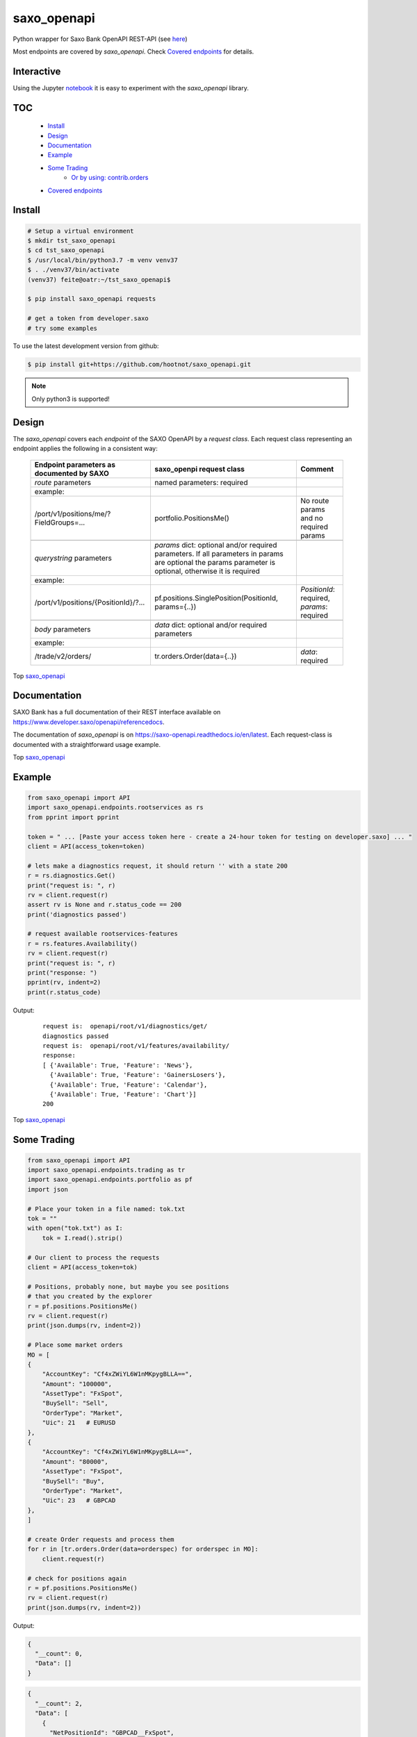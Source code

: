 saxo_openapi
============


Python wrapper for Saxo Bank OpenAPI REST-API (see `here
<https://www.developer.saxo/openapi/learn>`_)

Most endpoints are covered by *saxo_openapi*. Check `Covered endpoints`_ for details.

.. image:: https://travis-ci.org/hootnot/saxo_openapi.svg?branch=master
   :target: https://travis-ci.org/hootnot/saxo_openapi

.. image:: https://readthedocs.org/projects/saxo-openapi/badge/?version=latest
   :target: https://saxo-openapi.readthedocs.io/en/latest/?badge=latest
   :alt: Documentation Status

.. image:: https://coveralls.io/repos/github/hootnot/saxo_openapi/badge.svg?branch=master
   :target: https://coveralls.io/github/hootnot/saxo_openapi?branch=master
   :alt: Coverage

.. image:: https://img.shields.io/pypi/v/saxo_openapi.svg
   :target: https://pypi.org/project/saxo-openapi
   :alt: PyPI

.. image:: https://img.shields.io/pypi/pyversions/saxo_openapi.svg
   :target: https://pypi.org/project/saxo-openapi
   :alt: Python versions

.. image:: https://api.codacy.com/project/badge/Grade/edcfcf6a416a4f94bb710413a35daa83
   :target: https://www.codacy.com/app/hootnot/saxo_openapi?utm_source=github.com&amp;utm_medium=referral&amp;utm_content=hootnot/saxo_openapi&amp;utm_campaign=Badge_Grade

Interactive
-----------

.. image:: https://jupyter.readthedocs.io/en/latest/_static/_images/jupyter.svg
   :target: ./jupyter
   :alt: Jupyter

Using the Jupyter `notebook`_ it is easy to experiment with the
*saxo_openapi* library.

.. _notebook: ./jupyter/index.ipynb

TOC
---

   + `Install`_
   + `Design`_
   + `Documentation`_
   + `Example`_
   + `Some Trading`_
       - `Or by using: contrib.orders`_
   + `Covered endpoints`_


Install
-------

.. code-block:: bash

   # Setup a virtual environment
   $ mkdir tst_saxo_openapi
   $ cd tst_saxo_openapi
   $ /usr/local/bin/python3.7 -m venv venv37
   $ . ./venv37/bin/activate
   (venv37) feite@oatr:~/tst_saxo_openapi$

   $ pip install saxo_openapi requests

   # get a token from developer.saxo
   # try some examples


To use the latest development version from github:

.. code-block:: bash

   $ pip install git+https://github.com/hootnot/saxo_openapi.git


.. note:: Only python3 is supported!


Design
------

The *saxo_openapi* covers each *endpoint* of the SAXO OpenAPI by a
*request class*.
Each request class representing an endpoint applies the following in a consistent way:

  +-----------------------------------------------+-----------------------------------------------------+--------------------------------------------------------+
  | **Endpoint parameters as documented by SAXO** | **saxo_openpi request class**                       | **Comment**                                            |
  +-----------------------------------------------+-----------------------------------------------------+--------------------------------------------------------+
  | *route* parameters                            | named parameters: required                          |                                                        |
  +-----------------------------------------------+-----------------------------------------------------+--------------------------------------------------------+
  | example:                                      |                                                     |                                                        |
  +-----------------------------------------------+-----------------------------------------------------+--------------------------------------------------------+
  | /port/v1/positions/me/?FieldGroups=...        | portfolio.PositionsMe()                             | No route params and no required params                 |
  +-----------------------------------------------+-----------------------------------------------------+--------------------------------------------------------+
  |                                               |                                                     |                                                        |
  +-----------------------------------------------+-----------------------------------------------------+--------------------------------------------------------+
  | *querystring* parameters                      | *params* dict: optional and/or required parameters. |                                                        |
  |                                               | If all parameters in params are optional the params |                                                        |
  |                                               | parameter is optional, otherwise it is required     |                                                        |
  +-----------------------------------------------+-----------------------------------------------------+--------------------------------------------------------+
  | example:                                      |                                                     |                                                        |
  +-----------------------------------------------+-----------------------------------------------------+--------------------------------------------------------+
  | /port/v1/positions/{PositionId}/?...          | pf.positions.SinglePosition(PositionId, params={..})| *PositionId*: required, *params*: required             |
  +-----------------------------------------------+-----------------------------------------------------+--------------------------------------------------------+
  |                                               |                                                     |                                                        |
  +-----------------------------------------------+-----------------------------------------------------+--------------------------------------------------------+
  | *body* parameters                             | *data* dict: optional and/or required parameters    |                                                        |
  +-----------------------------------------------+-----------------------------------------------------+--------------------------------------------------------+
  | example:                                      |                                                     |                                                        |
  +-----------------------------------------------+-----------------------------------------------------+--------------------------------------------------------+
  | /trade/v2/orders/                             | tr.orders.Order(data={..})                          | *data*: required                                       |
  +-----------------------------------------------+-----------------------------------------------------+--------------------------------------------------------+

Top `saxo_openapi`_

Documentation
-------------

SAXO Bank has a full documentation of their REST interface available
on  `https://www.developer.saxo/openapi/referencedocs`_.

The documentation of *saxo_openapi* is on `https://saxo-openapi.readthedocs.io/en/latest`_.
Each request-class is documented with a straightforward usage example.

.. _`https://www.developer.saxo/openapi/referencedocs`: https://www.developer.saxo/openapi/referencedocs
.. _`https://saxo-openapi.readthedocs.io/en/latest`: https://saxo-openapi.readthedocs.io/en/latest

Top `saxo_openapi`_

Example
-------

.. code-block:: python

    from saxo_openapi import API
    import saxo_openapi.endpoints.rootservices as rs
    from pprint import pprint

    token = " ... [Paste your access token here - create a 24-hour token for testing on developer.saxo] ... "
    client = API(access_token=token)

    # lets make a diagnostics request, it should return '' with a state 200
    r = rs.diagnostics.Get()
    print("request is: ", r)
    rv = client.request(r)
    assert rv is None and r.status_code == 200
    print('diagnostics passed')

    # request available rootservices-features
    r = rs.features.Availability()
    rv = client.request(r)
    print("request is: ", r)
    print("response: ")
    pprint(rv, indent=2)
    print(r.status_code)

Output:

 ::

    request is:  openapi/root/v1/diagnostics/get/
    diagnostics passed
    request is:  openapi/root/v1/features/availability/
    response:
    [ {'Available': True, 'Feature': 'News'},
      {'Available': True, 'Feature': 'GainersLosers'},
      {'Available': True, 'Feature': 'Calendar'},
      {'Available': True, 'Feature': 'Chart'}]
    200

Top `saxo_openapi`_

Some Trading
------------

.. code-block:: python

   from saxo_openapi import API
   import saxo_openapi.endpoints.trading as tr
   import saxo_openapi.endpoints.portfolio as pf
   import json

   # Place your token in a file named: tok.txt
   tok = ""
   with open("tok.txt") as I:
       tok = I.read().strip()

   # Our client to process the requests
   client = API(access_token=tok)

   # Positions, probably none, but maybe you see positions
   # that you created by the explorer
   r = pf.positions.PositionsMe()
   rv = client.request(r)
   print(json.dumps(rv, indent=2))

   # Place some market orders
   MO = [
   {
       "AccountKey": "Cf4xZWiYL6W1nMKpygBLLA==",
       "Amount": "100000",
       "AssetType": "FxSpot",
       "BuySell": "Sell",
       "OrderType": "Market",
       "Uic": 21   # EURUSD
   },
   {
       "AccountKey": "Cf4xZWiYL6W1nMKpygBLLA==",
       "Amount": "80000",
       "AssetType": "FxSpot",
       "BuySell": "Buy",
       "OrderType": "Market",
       "Uic": 23   # GBPCAD
   },
   ]

   # create Order requests and process them
   for r in [tr.orders.Order(data=orderspec) for orderspec in MO]:
       client.request(r)

   # check for positions again
   r = pf.positions.PositionsMe()
   rv = client.request(r)
   print(json.dumps(rv, indent=2))


Output:

.. code-block:: python

   {
     "__count": 0,
     "Data": []
   }

.. code-block:: python

   {
     "__count": 2,
     "Data": [
       {
         "NetPositionId": "GBPCAD__FxSpot",
         "PositionBase": {
           "Uic": 23,
           "AccountId": "9226397",
           "Amount": 80000.0,
           "CanBeClosed": true,
           "SourceOrderId": "76306670",
           "ExecutionTimeOpen": "2019-03-05T22:39:43.738721Z",
           "Status": "Open",
           "IsMarketOpen": true,
           "CorrelationKey": "244b083d-7bce-4e4b-a01c-5117e5860321",
           "CloseConversionRateSettled": false,
           "ClientId": "9226397",
           "OpenPrice": 1.75937,
           "RelatedOpenOrders": [],
           "ValueDate": "2019-03-08T00:00:00.000000Z",
           "SpotDate": "2019-03-08",
           "AssetType": "FxSpot"
         },
         "PositionView": {
           "Exposure": 80000.0,
           "InstrumentPriceDayPercentChange": -0.04,
           "ConversionRateCurrent": 0.662245,
           "TradeCostsTotal": -14.07,
           "ExposureInBaseCurrency": 93196.8,
           "CurrentPriceType": "Bid",
           "TradeCostsTotalInBaseCurrency": -9.32,
           "ProfitLossOnTradeInBaseCurrency": -49.27,
           "CurrentPriceDelayMinutes": 0,
           "ConversionRateOpen": 0.662245,
           "ProfitLossOnTrade": -74.4,
           "ExposureCurrency": "GBP",
           "CurrentPrice": 1.75844,
           "CalculationReliability": "Ok"
         },
         "PositionId": "212702698"
       },
       {
         "NetPositionId": "EURUSD__FxSpot",
         "PositionBase": {
           "Uic": 21,
           "AccountId": "9226397",
           "Amount": -100000.0,
           "CanBeClosed": true,
           "SourceOrderId": "76306669",
           "ExecutionTimeOpen": "2019-03-05T22:39:43.546536Z",
           "Status": "Open",
           "IsMarketOpen": true,
           "CorrelationKey": "4dab5814-8b84-421e-859b-dfdbdbec06ec",
           "CloseConversionRateSettled": false,
           "ClientId": "9226397",
           "OpenPrice": 1.13054,
           "RelatedOpenOrders": [],
           "ValueDate": "2019-03-08T00:00:00.000000Z",
           "SpotDate": "2019-03-08",
           "AssetType": "FxSpot"
         },
         "PositionView": {
           "Exposure": -100000.0,
           "InstrumentPriceDayPercentChange": -0.01,
           "ConversionRateCurrent": 0.884455,
           "TradeCostsTotal": -11.3,
           "ExposureInBaseCurrency": -100000.0,
           "CurrentPriceType": "Ask",
           "TradeCostsTotalInBaseCurrency": -9.99,
           "ProfitLossOnTradeInBaseCurrency": -17.69,
           "CurrentPriceDelayMinutes": 0,
           "ConversionRateOpen": 0.884455,
           "ProfitLossOnTrade": -20.0,
           "ExposureCurrency": "EUR",
           "CurrentPrice": 1.13074,
           "CalculationReliability": "Ok"
         },
         "PositionId": "212702696"
       }
     ]
   }


Top `saxo_openapi`_

Or by using: contrib.orders
~~~~~~~~~~~~~~~~~~~~~~~~~~~

The same orders but now using *MarketOrderFxSpot* to create the orderbodies.

.. code-block:: python

   from saxo_openapi import API
   import saxo_openapi.endpoints.trading as tr
   import saxo_openapi.endpoints.portfolio as pf
   from saxo_openapi.contrib.orders import tie_account_to_order, MarketOrderFxSpot
   from saxo_openapi.contrib.session import account_info
   import json

   # Place your token in a file named: token.txt
   token = ""
   with open("token.txt") as I:
       tok = I.read().strip()

   # client to process the requests
   client = API(access_token=token)
   ai = account_info(client)

   # Positions, probably none, but maybe you see positions
   # that you created by the explorer
   r = pf.positions.PositionsMe()
   rv = client.request(r)
   print(json.dumps(rv, indent=2))

   # Place some market orders, only Amount and Uic needed
   # the other body parameters will be generated by MarketOrderFxSpot
   MO = [
      {
          "Amount": -100000,    # negative amount indicates a Sell
          "Uic": 21   # EURUSD
      },
      {
          "Amount": 80000,      # positive amount indicates a buy
          "Uic": 23   # GBPCAD
      }]

   # create Order requests and process them
   for spec in MO:
       mospec = tie_account_to_order(ai.AccountKey, MarketOrderFxSpot(**spec))
       r = tr.orders.Order(data=mospec)
       client.request(r)

   # check for positions again
   r = pf.positions.PositionsMe()
   rv = client.request(r)
   print(json.dumps(rv, indent=2))


Top `saxo_openapi`_

Covered endpoints
-----------------

SAXO Bank organizes the endpoints in groups/subgroups, see:
`https://www.developer.saxo/openapi/referencedocs`_


.. _`https://www.developer.saxo/openapi/referencedocs`: https://www.developer.saxo/openapi/referencedocs

States:

  + [ ] not covered yet
  + [.] work in progress
  + [x] covered

 ::

   Account History
     Account Values
        AccountSummary          [x]
     HistoricalPositions
        HistoricalPositions     [x]
     Performance
        AccountPerformance      [x]

   Auto Trading
     Investments
     Trade Followers
     Trade Leaders

   Chart
     Charts                     [x]

   Client Management
     Signups v1
     Signups v2
     Users

   Client Reporting
     Historical Report Data - Account Statement
     Historical Report Data - Portfolio Management
     Historical Report Data - Trade Details
     Historical Report Data - Trades Executed
     Historical Report Data - Transaction
     Historical Report Data - Transaction Balance

   Client Services
     Audit Activities
     Audit OrderActivities
     CashManagement - InterAcountTransfer
     CashManagement - Wiretransfers
     ClientInfo
     Historical Report Data - Aggregated amounts
     Historical Report Data - Bookings
     Historical Report Data - Closed positions
     Historical Report Data - Trades
     Support - Cases

   Event Notification Services
     ClientActivities
       create a subscription for client events   [x]
       remove subscription                       [x]
       remove subscriptions                      [x]
       get activities for client/account         [x]

   Partner Integration (Beta/Early Preview)
     InteractiveIdVerification

   Platform
     Articles
       Get a specific article from sitecore           [ ]
       Get a list of articles from sitecore           [ ]
     ConfigurationInvestor
       Get the structure configuration for platform   [ ]
       Get a specific page for not loading full site  [ ]
     ConfigurationTrader
       Get the structure configuration for platform   [ ]
       Get a specific page for not loading full site  [ ]

   Portfolio
     AccountGroups
       AccountGroupDetails      [x]
       AccountGroupsMe          [x]
       AccountGroupsList        [x]
       AccountGroupUpdate       [x]

     Accounts
       AccountDetails           [x]
       AccountList              [x]
       AccountListByClient      [x]
       AccountUpdate            [x]
       Accountreset             [x]
       SubscriptionCreate       [x]
       SubscriptionRemoveByTag  [x]
       SubscriptionRemoveById   [x]

     Balances
       AccountBalancesMe                 [x]
       AccountBalances                   [x]
       MarginOverview                    [x]
       BalanceSubscriptionCreate         [x]
       BalanceSubscriptionRemoveByTag    [x]
       BalanceSubscriptionRemoveById     [x]

     Clients
       ClientDetailsMe                   [x]
       ClientDetails                     [x]
       ClientDetailsUpdate               [x]
       ClientDetailsByOwner              [x]
       ClientSwitchPosNettingMode        [x]

     ClosedPositions
       ClosedPositionList                     [x]
       ClosedPositionById                     [x]
       ClosedPositionDetails                  [x]
       ClosedPositionsMe                      [x]
       ClosedPositionSubscription             [x]
       ClosedPositionSubscriptionUpdate       [x]
       ClosedPositionSubscriptionsRemove      [x]
       ClosedPositionSubscriptionRemoveById   [x]

     Exposure
       NetInstrumentsExposureMe                  [x]
       NetInstrumentsExposure                    [x]
       CreateExposureSubscription                [x]
       RemoveExposureSubscriptionsByTag          [x]
       RemoveExposureSubscription                [x]
       CurrencyExposureMe                        [x]
       CurrencyExposureSpecific                  [x]
       FxSpotExposureMe                          [x]
       FxSpotExposurSpecific                     [x]

     NetPositions
       Get a single netposition                                            [x]
       Get detailed information for a single netposition                   [x]
       Get netpositions for the logged-in client                           [x]
       Get netpositions for a client, account group, account or a position [x]
       Create a netsubscription on a list of positions and make it active  [x]
       Remove multiple subscriptions                                       [x]
       Remove a subscription                                               [x]

     Orders
       GetOpenOrder                               [x]
       GetOpenOrdersMe                            [x]
       OrderDetails                               [x]
       GetAllOpenOrders                           [x]
       CreateOpenOrdersSubscription               [x]
       RemoveOpenOrderSubscriptionsByTag          [x]
       RemoveOpenOrderSubscription                [x]

     Positions
       Get a single position                                            [x]
       Get detailed information for a single position                   [x]
       Get positions for the logged-in client                           [x]
       Get positions for a client, account group, account or a position [x]
       Create a subscription on a list of positions and make it active  [x]
       Change the subscription page size                                [x]
       Remove multiple subscriptions                                    [x]
       Remove a subscription                                            [x]

     Users
       UsersMe                                    [x]
       Users                                      [x]
       UserDetails                                [x]
       UserUpdate                                 [x]

   Reference Data
     AlgoStrategies
       Get all strategies                         [x]
       Get details about a specific strategy      [x]
     Countries                                    [x]
     Cultures                                     [x]
     Currencies                                   [x]
     Exchanges
       Get all exchanges                          [x]
       Get details about a specific exchange      [x]
     Instruments
       Instruments                                [x]
       InstrumentsDetails                         [x]
       InstrumentDetails                          [x]
       ContractoptionSpaces                       [x]
       FuturesSpaces                              [ ]
       TradingSchedule                            [x]
     Languages                                    [x]
     StandardDates
       Get a list of forward tenor dates          [x]
       Get a list of FX option expiry dates       [x]
     TimeZones                                    [x]

   Root Services
     Diagnostics
       GET test endpoint      [x]
       POST test endpoint     [x]
       PUT test endpoint      [x]
       DELETE test endpoint   [x]
       PATCH test endpoint    [x]
       HEAD test endpoint     [x]
       OPTIONS test endpoint  [x]
       ECHO test endpoint     [x]

     Features
       Get availability of all features           [x]
       Create a feature availability subscription [x]
       Remove a feature availability subscription [x]
     Sessions
       Get Session capabilities                  [x]
       Change Session capabilities               [x]
       Create Session capabilities subscr.       [x]
       Remove Session capabilities subscr.       [x]
     Subscriptions
       Rmove multiple active subscr              [x]
     User                                        [x]

   Trading
     AllocationKeys
       Get a list of existing allocation keys    [x]
       Get detailed inform. about an alloc. key  [x]
       Create an allocation key                  [x]
       Delete an allocation key                  [x]
     InfoPrices
       Get an info price for a specific instrum. [x]
       Get info prices for a list of instruments [x]
       Create info pr subscr. on list of instr.  [x]
       Remove info pr subscr. on instruments     [x]
       Remove info pr subscr on an instrument    [x]
     Messages                                    [x]
     OptionChain
       Create options chain subscription         [x]
       Modify options chain subscription         [x]
       Remove options chain subscription         [x]
       ResetATM options chain subscription       [x]
     v1 Orders
     v2 Orders
       Place a new order                         [x]
       Change one or more existing orders        [x]
       Cancel one or more orders                 [x]
       Precheck a single order                   [x]
     Positions
       Create pos by quote                       [x]
       Update a position                         [x]
       Exercise a position                       [x]
       Exercise an amount                        [x]
     Prices
       CreatePriceSubscriptions                  [x]
       RequestMarginImpact                       [x]
       RemovePriceSubscriptionByTag              [x]
       RemovePriceSubscription                   [x]

   Value Add
     PriceAlerts
       Get all price alert definitions                   [x]
       Get a specific price alert definition             [x]
       Create a new price alert definition               [x]
       Update an existing price alert def.               [x]
       Delete price alert definitions                    [x]
       Get the current users's notification settings     [x]
       Modify the current users's notification settings  [x]

Top `saxo_openapi`_
